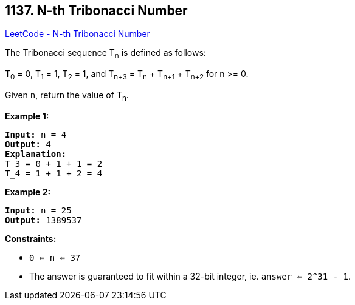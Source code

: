 == 1137. N-th Tribonacci Number

https://leetcode.com/problems/n-th-tribonacci-number/[LeetCode - N-th Tribonacci Number]

The Tribonacci sequence T~n~ is defined as follows: 

T~0~ = 0, T~1~ = 1, T~2~ = 1, and T~n+3~ = T~n~ + T~n+1~ + T~n+2~ for n >= 0.

Given `n`, return the value of T~n~.

 
*Example 1:*

[subs="verbatim,quotes,macros"]
----
*Input:* n = 4
*Output:* 4
*Explanation:*
T_3 = 0 + 1 + 1 = 2
T_4 = 1 + 1 + 2 = 4
----

*Example 2:*

[subs="verbatim,quotes,macros"]
----
*Input:* n = 25
*Output:* 1389537
----

 
*Constraints:*


* `0 <= n <= 37`
* The answer is guaranteed to fit within a 32-bit integer, ie. `answer <= 2^31 - 1`.

